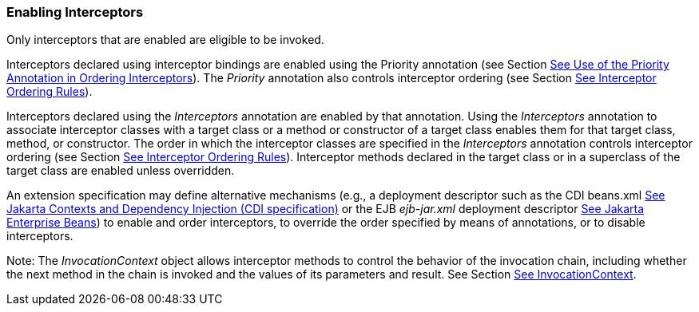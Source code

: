 ////
*******************************************************************
* Copyright (c) 2019 Eclipse Foundation
*
* This specification document is made available under the terms
* of the Eclipse Foundation Specification License v1.0, which is
* available at https://www.eclipse.org/legal/efsl.php.
*******************************************************************
////

[[enabling_interceptors]]
=== Enabling Interceptors

Only interceptors that are enabled are
eligible to be invoked.

Interceptors declared using interceptor
bindings are enabled using the Priority annotation (see Section
link:intercept.html#a472[See Use of the Priority Annotation in
Ordering Interceptors]). The _Priority_ annotation also controls
interceptor ordering (see Section link:intercept.html#a453[See
Interceptor Ordering Rules]).

Interceptors declared using the
_Interceptors_ annotation are enabled by that annotation. Using the
_Interceptors_ annotation to associate interceptor classes with a target
class or a method or constructor of a target class enables them for that
target class, method, or constructor. The order in which the interceptor
classes are specified in the _Interceptors_ annotation controls
interceptor ordering (see Section link:intercept.html#a453[See
Interceptor Ordering Rules]). Interceptor methods declared in the target
class or in a superclass of the target class are enabled unless
overridden.

An extension specification may define
alternative mechanisms (e.g., a deployment descriptor such as the CDI
beans.xml link:intercept.html#a543[See
Jakarta Contexts and Dependency Injection (CDI specification), version 3.0.
https://jakarta.ee/specifications/cdi/3.0/.] or the EJB _ejb-jar.xml_
deployment descriptor link:intercept.html#a542[See Jakarta Enterprise
Beans, version 4.0.
https://jakarta.ee/specifications/enterprise-beans/4.0/.]) to
enable and order interceptors, to override the order specified by means
of annotations, or to disable interceptors.

Note: The _InvocationContext_ object allows
interceptor methods to control the behavior of the invocation chain,
including whether the next method in the chain is invoked and the values
of its parameters and result. See Section
link:intercept.html#a52[See InvocationContext].

